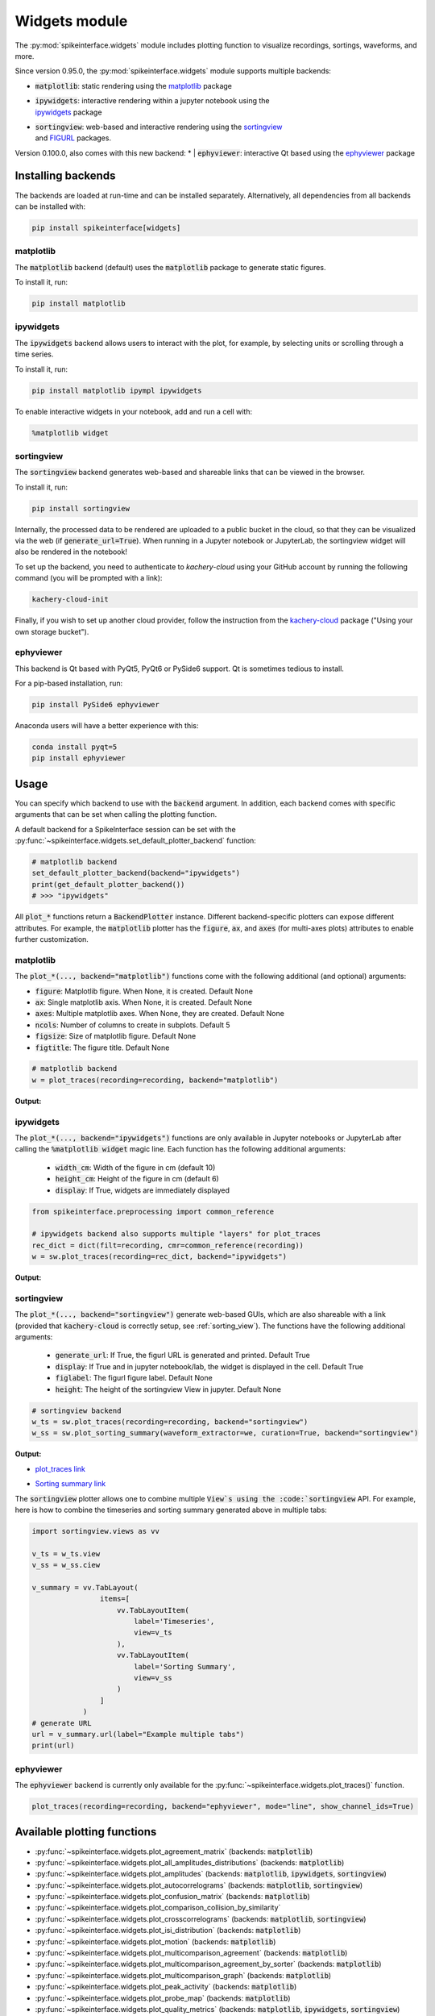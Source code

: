 .. _modulewidgets:

Widgets module
==============

The :py:mod:`spikeinterface.widgets` module includes plotting function to visualize recordings,
sortings, waveforms, and more.

Since version 0.95.0, the :py:mod:`spikeinterface.widgets` module supports multiple backends:

* | :code:`matplotlib`: static rendering using the `matplotlib <https://matplotlib.org/>`_ package
* | :code:`ipywidgets`: interactive rendering within a jupyter notebook using the
  | `ipywidgets <https://ipywidgets.readthedocs.io/en/stable/>`_ package
* | :code:`sortingview`: web-based and interactive rendering using the `sortingview <https://github.com/magland/sortingview>`_
  | and `FIGURL <https://github.com/flatironinstitute/figurl>`_ packages.

Version 0.100.0, also comes with this new backend:
* | :code:`ephyviewer`: interactive Qt based using the `ephyviewer <https://ephyviewer.readthedocs.io/en/latest/>`_ package


Installing backends
-------------------

The backends are loaded at run-time and can be installed separately. Alternatively, all dependencies from all
backends can be installed with:

.. code-block:: bash

   pip install spikeinterface[widgets]


matplotlib
^^^^^^^^^^

The :code:`matplotlib` backend (default) uses the :code:`matplotlib` package to generate static figures.

To install it, run:

.. code-block:: bash

   pip install matplotlib

ipywidgets
^^^^^^^^^^

The :code:`ipywidgets` backend allows users to interact with the plot, for example, by selecting units or
scrolling through a time series.

To install it, run:

.. code-block:: bash

    pip install matplotlib ipympl ipywidgets

To enable interactive widgets in your notebook, add and run a cell with:

.. code-block:: python

    %matplotlib widget


.. _sorting_view:

sortingview
^^^^^^^^^^^

The :code:`sortingview` backend generates web-based and shareable links that can be viewed in the browser.

To install it, run:

.. code-block:: bash

    pip install sortingview

Internally, the processed data to be rendered are uploaded to a public bucket in the cloud, so that they
can be visualized via the web (if :code:`generate_url=True`).
When running in a Jupyter notebook or JupyterLab, the sortingview widget will also be rendered in the
notebook!

To set up the backend, you need to authenticate to `kachery-cloud` using your GitHub account by running
the following command (you will be prompted with a link):

.. code-block:: bash

    kachery-cloud-init

Finally, if you wish to set up another cloud provider, follow the instruction from the
`kachery-cloud <https://github.com/flatironinstitute/kachery-cloud>`_ package ("Using your own storage bucket").


ephyviewer
^^^^^^^^^^

This backend is Qt based with PyQt5, PyQt6 or PySide6 support. Qt is sometimes tedious to install.


For a pip-based installation, run:

.. code-block:: bash

    pip install PySide6 ephyviewer


Anaconda users will have a better experience with this:

.. code-block:: bash

    conda install pyqt=5
    pip install ephyviewer



Usage
-----

You can specify which backend to use with the :code:`backend` argument. In addition, each backend
comes with specific arguments that can be set when calling the plotting function.

A default backend for a SpikeInterface session can be set with the
:py:func:`~spikeinterface.widgets.set_default_plotter_backend` function:

.. code-block:: python

    # matplotlib backend
    set_default_plotter_backend(backend="ipywidgets")
    print(get_default_plotter_backend())
    # >>> "ipywidgets"

All :code:`plot_*` functions return a :code:`BackendPlotter` instance.
Different backend-specific plotters can expose different attributes. For example, the :code:`matplotlib`
plotter has the :code:`figure`, :code:`ax`, and :code:`axes` (for multi-axes plots) attributes to enable further
customization.


matplotlib
^^^^^^^^^^

The :code:`plot_*(..., backend="matplotlib")` functions come with the following additional (and optional) arguments:

* :code:`figure`: Matplotlib figure. When None, it is created. Default None
* :code:`ax`: Single matplotlib axis. When None, it is created. Default None
* :code:`axes`: Multiple matplotlib axes. When None, they are created. Default None
* :code:`ncols`: Number of columns to create in subplots.  Default 5
* :code:`figsize`: Size of matplotlib figure. Default None
* :code:`figtitle`: The figure title. Default None


.. code-block:: python

    # matplotlib backend
    w = plot_traces(recording=recording, backend="matplotlib")

**Output:**

.. image:: ../images/mpl_timeseries.png



ipywidgets
^^^^^^^^^^

The :code:`plot_*(..., backend="ipywidgets")` functions are only available in Jupyter notebooks or JupyterLab after
calling the :code:`%matplotlib widget` magic line.
Each function has the following additional arguments:

  * :code:`width_cm`: Width of the figure in cm (default 10)
  * :code:`height_cm`: Height of the figure in cm (default 6)
  * :code:`display`: If True, widgets are immediately displayed

.. code-block:: python

    from spikeinterface.preprocessing import common_reference

    # ipywidgets backend also supports multiple "layers" for plot_traces
    rec_dict = dict(filt=recording, cmr=common_reference(recording))
    w = sw.plot_traces(recording=rec_dict, backend="ipywidgets")

**Output:**

.. image:: ../images/ipy_timeseries.gif


sortingview
^^^^^^^^^^^

The :code:`plot_*(..., backend="sortingview")` generate web-based GUIs, which are also shareable with a link (provided
that :code:`kachery-cloud` is correctly setup, see :ref:`sorting_view`).
The functions have the following additional arguments:

  * :code:`generate_url`: If True, the figurl URL is generated and printed. Default True
  * :code:`display`: If True and in jupyter notebook/lab, the widget is displayed in the cell. Default True
  * :code:`figlabel`: The figurl figure label. Default None
  * :code:`height`: The height of the sortingview View in jupyter. Default None


.. code-block:: python

    # sortingview backend
    w_ts = sw.plot_traces(recording=recording, backend="sortingview")
    w_ss = sw.plot_sorting_summary(waveform_extractor=we, curation=True, backend="sortingview")


**Output:**

* `plot_traces link <https://figurl.org/f?v=gs://figurl/spikesortingview-10&d=sha1://6016ab466ee53facc5eb62de080c57f9b547ba92&label=SpikeInterface%20-%20Timeseries>`_

.. image:: ../images/sv_timeseries.png



* `Sorting summary link <https://figurl.org/f?v=gs://figurl/spikesortingview-10&d=sha1://458bffa5e4e1cf68faee84e34eb7752d2785df2d&label=SpikeInterface%20-%20Sorting%20Summary>`_

.. image:: ../images/sv_summary.png


The :code:`sortingview` plotter allows one to combine multiple :code:`View`s using the :code:`sortingview` API.
For example, here is how to combine the timeseries and sorting summary generated above in multiple tabs:

.. code-block:: python

    import sortingview.views as vv

    v_ts = w_ts.view
    v_ss = w_ss.ciew

    v_summary = vv.TabLayout(
                    items=[
                        vv.TabLayoutItem(
                            label='Timeseries',
                            view=v_ts
                        ),
                        vv.TabLayoutItem(
                            label='Sorting Summary',
                            view=v_ss
                        )
                    ]
                )
    # generate URL
    url = v_summary.url(label="Example multiple tabs")
    print(url)


ephyviewer
^^^^^^^^^^


The :code:`ephyviewer` backend is currently only available for the :py:func:`~spikeinterface.widgets.plot_traces()` function.


.. code-block:: python

    plot_traces(recording=recording, backend="ephyviewer", mode="line", show_channel_ids=True)


.. image:: ../images/plot_traces_ephyviewer.png



Available plotting functions
----------------------------

* :py:func:`~spikeinterface.widgets.plot_agreement_matrix` (backends: :code:`matplotlib`)
* :py:func:`~spikeinterface.widgets.plot_all_amplitudes_distributions` (backends: :code:`matplotlib`)
* :py:func:`~spikeinterface.widgets.plot_amplitudes` (backends: :code:`matplotlib`, :code:`ipywidgets`, :code:`sortingview`)
* :py:func:`~spikeinterface.widgets.plot_autocorrelograms` (backends: :code:`matplotlib`, :code:`sortingview`)
* :py:func:`~spikeinterface.widgets.plot_confusion_matrix` (backends: :code:`matplotlib`)
* :py:func:`~spikeinterface.widgets.plot_comparison_collision_by_similarity`
* :py:func:`~spikeinterface.widgets.plot_crosscorrelograms` (backends: :code:`matplotlib`, :code:`sortingview`)
* :py:func:`~spikeinterface.widgets.plot_isi_distribution` (backends: :code:`matplotlib`)
* :py:func:`~spikeinterface.widgets.plot_motion` (backends: :code:`matplotlib`)
* :py:func:`~spikeinterface.widgets.plot_multicomparison_agreement` (backends: :code:`matplotlib`)
* :py:func:`~spikeinterface.widgets.plot_multicomparison_agreement_by_sorter` (backends: :code:`matplotlib`)
* :py:func:`~spikeinterface.widgets.plot_multicomparison_graph` (backends: :code:`matplotlib`)
* :py:func:`~spikeinterface.widgets.plot_peak_activity` (backends: :code:`matplotlib`)
* :py:func:`~spikeinterface.widgets.plot_probe_map` (backends: :code:`matplotlib`)
* :py:func:`~spikeinterface.widgets.plot_quality_metrics` (backends: :code:`matplotlib`, :code:`ipywidgets`, :code:`sortingview`)
* :py:func:`~spikeinterface.widgets.plot_rasters` (backends: :code:`matplotlib`)
* :py:func:`~spikeinterface.widgets.plot_sorting_summary` (backends: :code:`sortingview`)
* :py:func:`~spikeinterface.widgets.plot_spike_locations` (backends: :code:`matplotlib`, :code:`ipywidgets`)
* :py:func:`~spikeinterface.widgets.plot_spikes_on_traces` (backends: :code:`matplotlib`, :code:`ipywidgets`)
* :py:func:`~spikeinterface.widgets.plot_template_metrics` (backends: :code:`matplotlib`, :code:`ipywidgets`, :code:`sortingview`)
* :py:func:`~spikeinterface.widgets.plot_template_similarity` (backends: ::code:`matplotlib`, :code:`sortingview`)
* :py:func:`~spikeinterface.widgets.plot_traces` (backends: :code:`matplotlib`, :code:`ipywidgets`, :code:`sortingview`, :code:`ephyviewer`)
* :py:func:`~spikeinterface.widgets.plot_unit_depths` (backends: :code:`matplotlib`)
* :py:func:`~spikeinterface.widgets.plot_unit_locations` (backends: :code:`matplotlib`, :code:`ipywidgets`, :code:`sortingview`)
* :py:func:`~spikeinterface.widgets.plot_unit_presence` (backends: :code:`matplotlib`)
* :py:func:`~spikeinterface.widgets.plot_unit_probe_map` (backends: :code:`matplotlib`)
* :py:func:`~spikeinterface.widgets.plot_unit_summary` (backends: :code:`matplotlib`)
* :py:func:`~spikeinterface.widgets.plot_unit_templates` (backends: :code:`matplotlib`, :code:`ipywidgets`, :code:`sortingview`)
* :py:func:`~spikeinterface.widgets.plot_unit_waveforms_density_map` (backends: :code:`matplotlib`)
* :py:func:`~spikeinterface.widgets.plot_unit_waveforms` (backends: :code:`matplotlib`, :code:`ipywidgets`)
* :py:func:`~spikeinterface.widgets.plot_study_run_times` (backends: :code:`matplotlib`)
* :py:func:`~spikeinterface.widgets.plot_study_unit_counts` (backends: :code:`matplotlib`)
* :py:func:`~spikeinterface.widgets.plot_study_agreement_matrix` (backends: :code:`matplotlib`)
* :py:func:`~spikeinterface.widgets.plot_study_summary` (backends: :code:`matplotlib`)
* :py:func:`~spikeinterface.widgets.plot_study_comparison_collision_by_similarity` (backends: :code:`matplotlib`)
